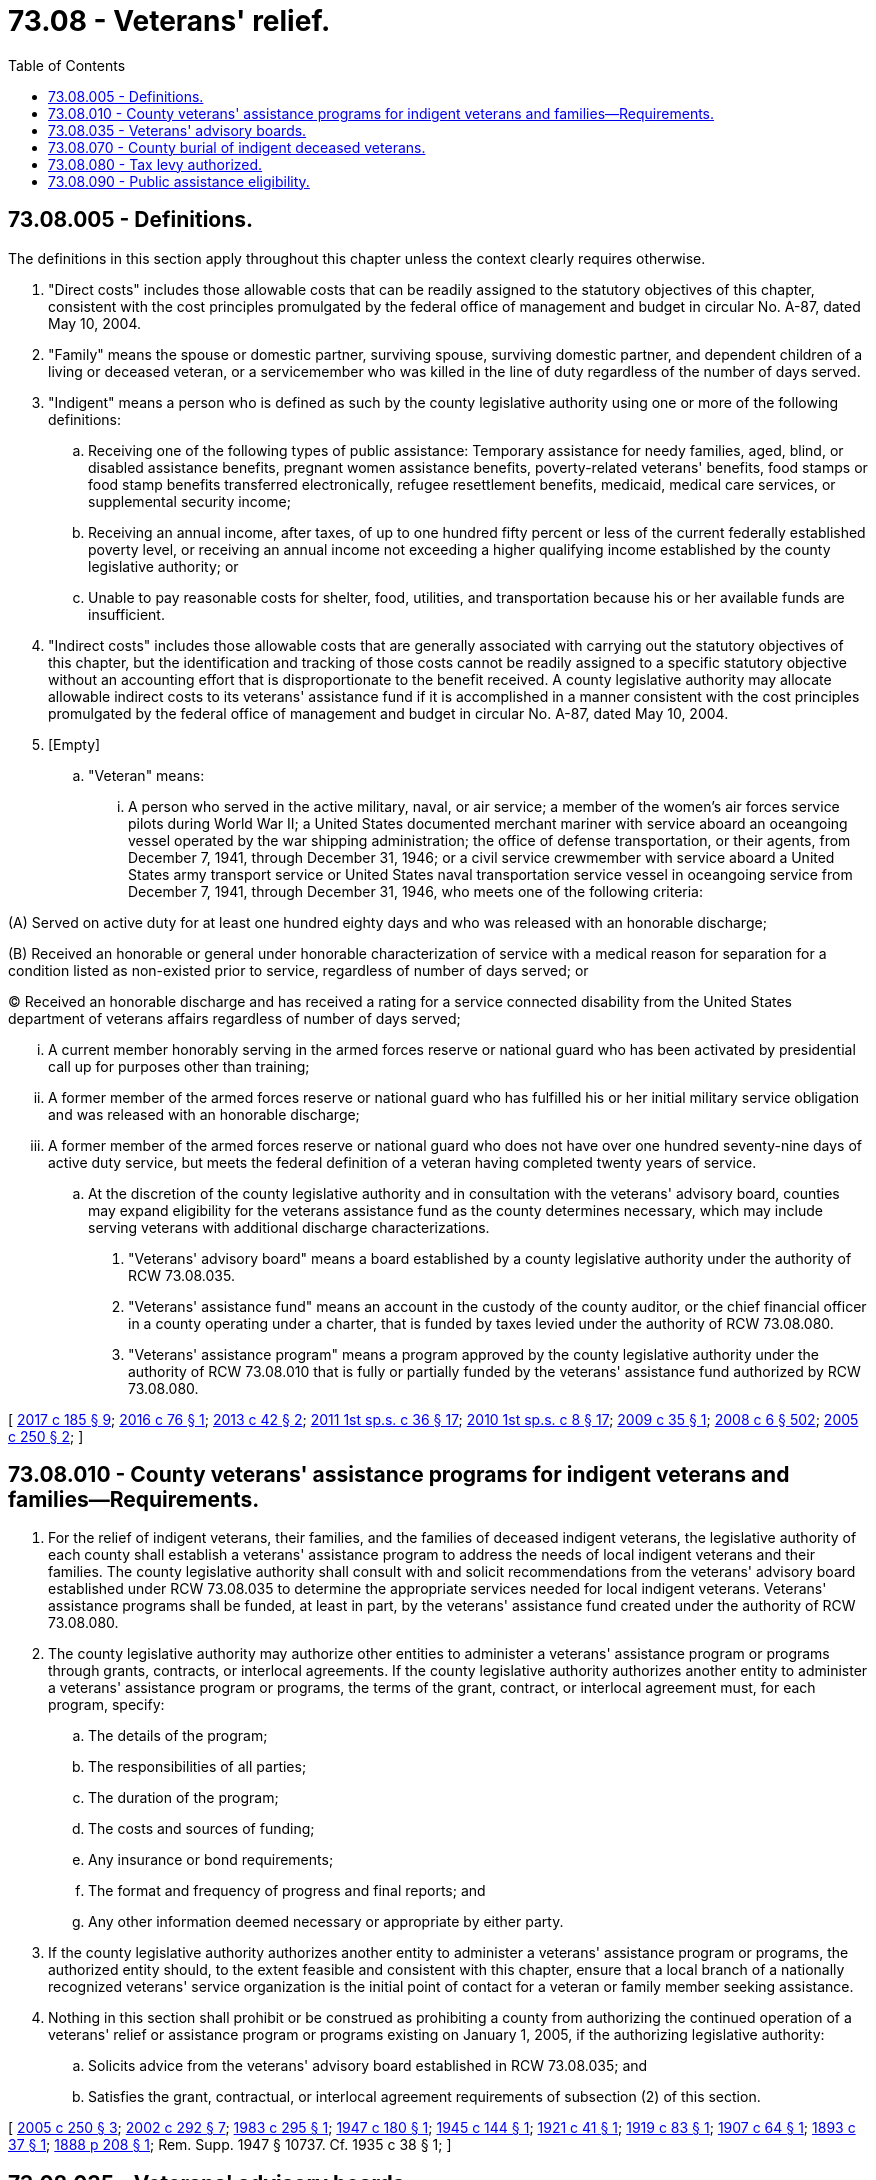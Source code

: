 = 73.08 - Veterans' relief.
:toc:

== 73.08.005 - Definitions.
The definitions in this section apply throughout this chapter unless the context clearly requires otherwise.

. "Direct costs" includes those allowable costs that can be readily assigned to the statutory objectives of this chapter, consistent with the cost principles promulgated by the federal office of management and budget in circular No. A-87, dated May 10, 2004.

. "Family" means the spouse or domestic partner, surviving spouse, surviving domestic partner, and dependent children of a living or deceased veteran, or a servicemember who was killed in the line of duty regardless of the number of days served.

. "Indigent" means a person who is defined as such by the county legislative authority using one or more of the following definitions:

.. Receiving one of the following types of public assistance: Temporary assistance for needy families, aged, blind, or disabled assistance benefits, pregnant women assistance benefits, poverty-related veterans' benefits, food stamps or food stamp benefits transferred electronically, refugee resettlement benefits, medicaid, medical care services, or supplemental security income;

.. Receiving an annual income, after taxes, of up to one hundred fifty percent or less of the current federally established poverty level, or receiving an annual income not exceeding a higher qualifying income established by the county legislative authority; or

.. Unable to pay reasonable costs for shelter, food, utilities, and transportation because his or her available funds are insufficient.

. "Indirect costs" includes those allowable costs that are generally associated with carrying out the statutory objectives of this chapter, but the identification and tracking of those costs cannot be readily assigned to a specific statutory objective without an accounting effort that is disproportionate to the benefit received. A county legislative authority may allocate allowable indirect costs to its veterans' assistance fund if it is accomplished in a manner consistent with the cost principles promulgated by the federal office of management and budget in circular No. A-87, dated May 10, 2004.

. [Empty]
.. "Veteran" means:

... A person who served in the active military, naval, or air service; a member of the women's air forces service pilots during World War II; a United States documented merchant mariner with service aboard an oceangoing vessel operated by the war shipping administration; the office of defense transportation, or their agents, from December 7, 1941, through December 31, 1946; or a civil service crewmember with service aboard a United States army transport service or United States naval transportation service vessel in oceangoing service from December 7, 1941, through December 31, 1946, who meets one of the following criteria:

(A) Served on active duty for at least one hundred eighty days and who was released with an honorable discharge;

(B) Received an honorable or general under honorable characterization of service with a medical reason for separation for a condition listed as non-existed prior to service, regardless of number of days served; or

(C) Received an honorable discharge and has received a rating for a service connected disability from the United States department of veterans affairs regardless of number of days served;

... A current member honorably serving in the armed forces reserve or national guard who has been activated by presidential call up for purposes other than training;

... A former member of the armed forces reserve or national guard who has fulfilled his or her initial military service obligation and was released with an honorable discharge;

... A former member of the armed forces reserve or national guard who does not have over one hundred seventy-nine days of active duty service, but meets the federal definition of a veteran having completed twenty years of service.

.. At the discretion of the county legislative authority and in consultation with the veterans' advisory board, counties may expand eligibility for the veterans assistance fund as the county determines necessary, which may include serving veterans with additional discharge characterizations.

. "Veterans' advisory board" means a board established by a county legislative authority under the authority of RCW 73.08.035.

. "Veterans' assistance fund" means an account in the custody of the county auditor, or the chief financial officer in a county operating under a charter, that is funded by taxes levied under the authority of RCW 73.08.080.

. "Veterans' assistance program" means a program approved by the county legislative authority under the authority of RCW 73.08.010 that is fully or partially funded by the veterans' assistance fund authorized by RCW 73.08.080.

[ http://lawfilesext.leg.wa.gov/biennium/2017-18/Pdf/Bills/Session%20Laws/Senate/5391.SL.pdf?cite=2017%20c%20185%20§%209[2017 c 185 § 9]; http://lawfilesext.leg.wa.gov/biennium/2015-16/Pdf/Bills/Session%20Laws/House/1213-S.SL.pdf?cite=2016%20c%2076%20§%201[2016 c 76 § 1]; http://lawfilesext.leg.wa.gov/biennium/2013-14/Pdf/Bills/Session%20Laws/House/1806-S.SL.pdf?cite=2013%20c%2042%20§%202[2013 c 42 § 2]; http://lawfilesext.leg.wa.gov/biennium/2011-12/Pdf/Bills/Session%20Laws/House/2082-S.SL.pdf?cite=2011%201st%20sp.s.%20c%2036%20§%2017[2011 1st sp.s. c 36 § 17]; http://lawfilesext.leg.wa.gov/biennium/2009-10/Pdf/Bills/Session%20Laws/House/2782-S2.SL.pdf?cite=2010%201st%20sp.s.%20c%208%20§%2017[2010 1st sp.s. c 8 § 17]; http://lawfilesext.leg.wa.gov/biennium/2009-10/Pdf/Bills/Session%20Laws/House/1049.SL.pdf?cite=2009%20c%2035%20§%201[2009 c 35 § 1]; http://lawfilesext.leg.wa.gov/biennium/2007-08/Pdf/Bills/Session%20Laws/House/3104-S2.SL.pdf?cite=2008%20c%206%20§%20502[2008 c 6 § 502]; http://lawfilesext.leg.wa.gov/biennium/2005-06/Pdf/Bills/Session%20Laws/House/1189-S.SL.pdf?cite=2005%20c%20250%20§%202[2005 c 250 § 2]; ]

== 73.08.010 - County veterans' assistance programs for indigent veterans and families—Requirements.
. For the relief of indigent veterans, their families, and the families of deceased indigent veterans, the legislative authority of each county shall establish a veterans' assistance program to address the needs of local indigent veterans and their families. The county legislative authority shall consult with and solicit recommendations from the veterans' advisory board established under RCW 73.08.035 to determine the appropriate services needed for local indigent veterans. Veterans' assistance programs shall be funded, at least in part, by the veterans' assistance fund created under the authority of RCW 73.08.080.

. The county legislative authority may authorize other entities to administer a veterans' assistance program or programs through grants, contracts, or interlocal agreements. If the county legislative authority authorizes another entity to administer a veterans' assistance program or programs, the terms of the grant, contract, or interlocal agreement must, for each program, specify:

.. The details of the program;

.. The responsibilities of all parties;

.. The duration of the program;

.. The costs and sources of funding;

.. Any insurance or bond requirements;

.. The format and frequency of progress and final reports; and

.. Any other information deemed necessary or appropriate by either party.

. If the county legislative authority authorizes another entity to administer a veterans' assistance program or programs, the authorized entity should, to the extent feasible and consistent with this chapter, ensure that a local branch of a nationally recognized veterans' service organization is the initial point of contact for a veteran or family member seeking assistance.

. Nothing in this section shall prohibit or be construed as prohibiting a county from authorizing the continued operation of a veterans' relief or assistance program or programs existing on January 1, 2005, if the authorizing legislative authority:

.. Solicits advice from the veterans' advisory board established in RCW 73.08.035; and

.. Satisfies the grant, contractual, or interlocal agreement requirements of subsection (2) of this section.

[ http://lawfilesext.leg.wa.gov/biennium/2005-06/Pdf/Bills/Session%20Laws/House/1189-S.SL.pdf?cite=2005%20c%20250%20§%203[2005 c 250 § 3]; http://lawfilesext.leg.wa.gov/biennium/2001-02/Pdf/Bills/Session%20Laws/Senate/5626.SL.pdf?cite=2002%20c%20292%20§%207[2002 c 292 § 7]; http://leg.wa.gov/CodeReviser/documents/sessionlaw/1983c295.pdf?cite=1983%20c%20295%20§%201[1983 c 295 § 1]; http://leg.wa.gov/CodeReviser/documents/sessionlaw/1947c180.pdf?cite=1947%20c%20180%20§%201[1947 c 180 § 1]; http://leg.wa.gov/CodeReviser/documents/sessionlaw/1945c144.pdf?cite=1945%20c%20144%20§%201[1945 c 144 § 1]; http://leg.wa.gov/CodeReviser/documents/sessionlaw/1921c41.pdf?cite=1921%20c%2041%20§%201[1921 c 41 § 1]; http://leg.wa.gov/CodeReviser/documents/sessionlaw/1919c83.pdf?cite=1919%20c%2083%20§%201[1919 c 83 § 1]; http://leg.wa.gov/CodeReviser/documents/sessionlaw/1907c64.pdf?cite=1907%20c%2064%20§%201[1907 c 64 § 1]; http://leg.wa.gov/CodeReviser/documents/sessionlaw/1893c37.pdf?cite=1893%20c%2037%20§%201[1893 c 37 § 1]; http://leg.wa.gov/CodeReviser/Pages/session_laws.aspx?cite=1888%20p%20208%20§%201[1888 p 208 § 1]; Rem. Supp. 1947 § 10737. Cf.  1935 c 38 § 1; ]

== 73.08.035 - Veterans' advisory boards.
. The legislative authority for each county must establish a veterans' advisory board. Upon its establishment, the board shall advise the county legislative authority on the needs of local indigent veterans, the resources available to local indigent veterans, and programs that could benefit the needs of local indigent veterans and their families.

. The county legislative authority must solicit representatives from either local branches of nationally recognized veterans' service organizations or the veterans' community at large, or both, to serve on the board. No fewer than a majority of the board members shall be members from nationally recognized veterans' service organizations and only veterans are eligible to serve as board members.

. Service on the board is voluntary. The county legislative authority may provide for reimbursement to board members for expenses incurred.

[ http://lawfilesext.leg.wa.gov/biennium/2005-06/Pdf/Bills/Session%20Laws/House/1189-S.SL.pdf?cite=2005%20c%20250%20§%204[2005 c 250 § 4]; ]

== 73.08.070 - County burial of indigent deceased veterans.
. The legislative authority for each county must designate a proper authority to be responsible, at the expense of the county, for the lawful disposition of the remains of any deceased indigent veteran or deceased family member of an indigent veteran who died without leaving means sufficient to defray funeral expenses. The costs of such a disposition may not exceed the limit established by the county legislative authority nor be less than three hundred dollars.

. If the deceased has relatives or friends who desire to conduct the disposition of such deceased person's remains, then a sum not to exceed the limit established by the county legislative authority nor less than three hundred dollars must be paid to the relatives or friends by the county auditor, or by the chief financial officer in a county operating under a charter. Payment must be made to the relatives or friends upon presenting to the auditor or chief financial officer due proof of the death, disposition of the remains, and expenses incurred.

. Expenses incurred for the disposition of the remains of a deceased indigent veteran or the deceased family member of an indigent veteran as provided by this section must be paid from the veterans' assistance fund authorized by RCW 73.08.080.

. Remains has the same meaning as provided in RCW 68.04.020.

[ http://lawfilesext.leg.wa.gov/biennium/2019-20/Pdf/Bills/Session%20Laws/Senate/5001-S.SL.pdf?cite=2019%20c%20432%20§%2034[2019 c 432 § 34]; http://lawfilesext.leg.wa.gov/biennium/2005-06/Pdf/Bills/Session%20Laws/House/1189-S.SL.pdf?cite=2005%20c%20250%20§%205[2005 c 250 § 5]; http://lawfilesext.leg.wa.gov/biennium/2001-02/Pdf/Bills/Session%20Laws/Senate/5626.SL.pdf?cite=2002%20c%20292%20§%209[2002 c 292 § 9]; http://lawfilesext.leg.wa.gov/biennium/1997-98/Pdf/Bills/Session%20Laws/Senate/5736.SL.pdf?cite=1997%20c%20286%20§%201[1997 c 286 § 1]; http://leg.wa.gov/CodeReviser/documents/sessionlaw/1983c295.pdf?cite=1983%20c%20295%20§%205[1983 c 295 § 5]; http://leg.wa.gov/CodeReviser/documents/sessionlaw/1949c15.pdf?cite=1949%20c%2015%20§%201[1949 c 15 § 1]; http://leg.wa.gov/CodeReviser/documents/sessionlaw/1947c180.pdf?cite=1947%20c%20180%20§%206[1947 c 180 § 6]; http://leg.wa.gov/CodeReviser/documents/sessionlaw/1945c144.pdf?cite=1945%20c%20144%20§%206[1945 c 144 § 6]; http://leg.wa.gov/CodeReviser/documents/sessionlaw/1921c41.pdf?cite=1921%20c%2041%20§%206[1921 c 41 § 6]; http://leg.wa.gov/CodeReviser/documents/sessionlaw/1919c83.pdf?cite=1919%20c%2083%20§%206[1919 c 83 § 6]; http://leg.wa.gov/CodeReviser/documents/sessionlaw/1917c42.pdf?cite=1917%20c%2042%20§%201[1917 c 42 § 1]; http://leg.wa.gov/CodeReviser/documents/sessionlaw/1907c64.pdf?cite=1907%20c%2064%20§%206[1907 c 64 § 6]; http://leg.wa.gov/CodeReviser/documents/sessionlaw/1899c99.pdf?cite=1899%20c%2099%20§%201[1899 c 99 § 1]; http://leg.wa.gov/CodeReviser/Pages/session_laws.aspx?cite=1888%20p%20209%20§%206[1888 p 209 § 6]; Rem. Supp. 1949 § 10757; ]

== 73.08.080 - Tax levy authorized.
. The legislative authority in each county must levy, in addition to the taxes now levied by law, a tax in a sum equal to the amount that would be raised by not less than one and one-eighth cents per thousand dollars of assessed value, and not greater than twenty-seven cents per thousand dollars of assessed value against the taxable property of their respective counties, to be levied and collected as now prescribed by law for the assessment and collection of taxes, for the purpose of creating a veterans' assistance fund. Expenditures from the veterans' assistance fund, and interest earned on balances from the fund, may be used only for:

.. The veterans' assistance programs authorized by RCW 73.08.010;

.. The lawful disposition of the remains as defined in RCW 68.04.020 of a deceased indigent veteran or deceased family member of an indigent veteran as authorized by RCW 73.08.070; and

.. The direct and indirect costs incurred in the administration of the fund as authorized by subsection (2) of this section.

. If the funds on deposit in the veterans' assistance fund, less outstanding warrants, on the first Tuesday in September exceed the lesser of the expected yield of one and one-eighth cents per thousand dollars of assessed value against the taxable property of the county or the expected yield of a levy determined as set forth in subsection (5) of this section, the county legislative authority may levy a lesser amount than would otherwise be required under subsection (1) or (5) of this section.

. The direct and indirect costs incurred in the administration of the veterans' assistance fund must be computed by the county auditor, or the chief financial officer in a county operating under a charter, not less than annually. Following the computation of these direct and indirect costs, an amount equal to these costs may then be transferred from the veterans' assistance fund to the county current expense fund.

. The amount of a levy allocated to the purposes specified in this section may be reduced in the same proportion as the regular property tax levy of the county is reduced by chapter 84.55 RCW.

. [Empty]
.. The amount of a levy allocated to the purposes specified in this section may be modified from the amount required by subsection (1) of this section as follows:

... If the certified levy is reduced from the preceding year's certified levy, the amount of the levy allocated to the purposes specified in this section may be reduced by no more than the same percentage as the certified levy is reduced from the preceding year's certified levy;

... If the certified levy is increased from the preceding year's certified levy, the amount of the levy allocated to the purposes specified in this section may not be less than the base allocation increased by the same percentage as the certified levy is increased from the preceding year's certified levy. However, the amount of the levy allocated to the purposes specified in this section does not have to be increased under this subsection (5)(a)(ii) for the portion of a certified levy increase resulting from a voter-approved increase under RCW 84.55.050 that is dedicated to a specific purpose; or

... If the certified levy is unchanged from the preceding year's certified levy, the amount of the levy allocated to the purposes specified in this section must be equal to or greater than the base allocation.

.. For purposes of this subsection, the following definitions apply:

... "Base allocation" means the most recent allocation that was not reduced under subsection (2) of this section.

... "Certified levy" means the property tax levy for general county purposes certified to the county assessor as required by RCW 84.52.070, excluding any amounts certified under chapters 84.69 and 84.68 RCW.

. Subsections (2), (4), and (5) of this section do not preclude a county from increasing the levy amount in subsection (1) of this section to an amount that is greater than the change in the regular county levy.

[ http://lawfilesext.leg.wa.gov/biennium/2019-20/Pdf/Bills/Session%20Laws/Senate/5001-S.SL.pdf?cite=2019%20c%20432%20§%2035[2019 c 432 § 35]; http://lawfilesext.leg.wa.gov/biennium/2013-14/Pdf/Bills/Session%20Laws/House/1432-S.SL.pdf?cite=2013%20c%20123%20§%202[2013 c 123 § 2]; http://lawfilesext.leg.wa.gov/biennium/2005-06/Pdf/Bills/Session%20Laws/House/1189-S.SL.pdf?cite=2005%20c%20250%20§%206[2005 c 250 § 6]; http://leg.wa.gov/CodeReviser/documents/sessionlaw/1985c181.pdf?cite=1985%20c%20181%20§%202[1985 c 181 § 2]; http://leg.wa.gov/CodeReviser/documents/sessionlaw/1983c295.pdf?cite=1983%20c%20295%20§%206[1983 c 295 § 6]; http://leg.wa.gov/CodeReviser/documents/sessionlaw/1980c155.pdf?cite=1980%20c%20155%20§%206[1980 c 155 § 6]; http://leg.wa.gov/CodeReviser/documents/sessionlaw/1973ex2c4.pdf?cite=1973%202nd%20ex.s.%20c%204%20§%205[1973 2nd ex.s. c 4 § 5]; http://leg.wa.gov/CodeReviser/documents/sessionlaw/1973ex1c195.pdf?cite=1973%201st%20ex.s.%20c%20195%20§%2086[1973 1st ex.s. c 195 § 86]; http://leg.wa.gov/CodeReviser/documents/sessionlaw/1970ex1c47.pdf?cite=1970%20ex.s.%20c%2047%20§%209[1970 ex.s. c 47 § 9]; http://leg.wa.gov/CodeReviser/documents/sessionlaw/1969c57.pdf?cite=1969%20c%2057%20§%201[1969 c 57 § 1]; http://leg.wa.gov/CodeReviser/documents/sessionlaw/1945c144.pdf?cite=1945%20c%20144%20§%207[1945 c 144 § 7]; http://leg.wa.gov/CodeReviser/documents/sessionlaw/1921c41.pdf?cite=1921%20c%2041%20§%207[1921 c 41 § 7]; http://leg.wa.gov/CodeReviser/documents/sessionlaw/1919c83.pdf?cite=1919%20c%2083%20§%207[1919 c 83 § 7]; http://leg.wa.gov/CodeReviser/documents/sessionlaw/1907c64.pdf?cite=1907%20c%2064%20§%207[1907 c 64 § 7]; http://leg.wa.gov/CodeReviser/documents/sessionlaw/1893c37.pdf?cite=1893%20c%2037%20§%202[1893 c 37 § 2]; http://leg.wa.gov/CodeReviser/Pages/session_laws.aspx?cite=1888%20p%20210%20§%207[1888 p 210 § 7]; Rem. Supp. 1945 § 10742; ]

== 73.08.090 - Public assistance eligibility.
The department of social and health services shall exempt payments provided under RCW 73.08.005, 73.08.035, 73.08.010, 73.08.070, and 73.08.080 when determining eligibility for public assistance.

[ http://lawfilesext.leg.wa.gov/biennium/2005-06/Pdf/Bills/Session%20Laws/House/1189-S.SL.pdf?cite=2005%20c%20250%20§%207[2005 c 250 § 7]; ]

